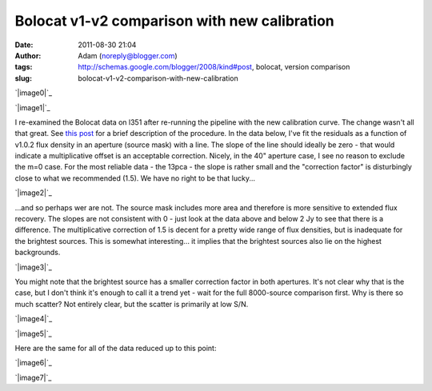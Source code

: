 Bolocat v1-v2 comparison with new calibration
#############################################
:date: 2011-08-30 21:04
:author: Adam (noreply@blogger.com)
:tags: http://schemas.google.com/blogger/2008/kind#post, bolocat, version comparison
:slug: bolocat-v1-v2-comparison-with-new-calibration

.. raw:: html

   <div class="separator" style="clear: both; text-align: center;">

`|image0|`_

.. raw:: html

   </div>

.. raw:: html

   <div class="separator" style="clear: both; text-align: center;">

`|image1|`_

.. raw:: html

   </div>

I re-examined the Bolocat data on l351 after re-running the pipeline
with the new calibration curve. The change wasn't all that great. See
`this post`_ for a brief description of the procedure.
In the data below, I've fit the residuals as a function of v1.0.2 flux
density in an aperture (source mask) with a line. The slope of the line
should ideally be zero - that would indicate a multiplicative offset is
an acceptable correction.
Nicely, in the 40" aperture case, I see no reason to exclude the m=0
case. For the most reliable data - the 13pca - the slope is rather small
and the "correction factor" is disturbingly close to what we recommended
(1.5). We have no right to be that lucky...

.. raw:: html

   <div class="separator" style="clear: both; text-align: center;">

`|image2|`_

.. raw:: html

   </div>

...and so perhaps wer are not. The source mask includes more area and
therefore is more sensitive to extended flux recovery. The slopes are
not consistent with 0 - just look at the data above and below 2 Jy to
see that there is a difference. The multiplicative correction of 1.5 is
decent for a pretty wide range of flux densities, but is inadequate for
the brightest sources. This is somewhat interesting... it implies that
the brightest sources also lie on the highest backgrounds.

.. raw:: html

   <div class="separator" style="clear: both; text-align: center;">

`|image3|`_

.. raw:: html

   </div>

You might note that the brightest source has a smaller correction factor
in both apertures. It's not clear why that is the case, but I don't
think it's enough to call it a trend yet - wait for the full 8000-source
comparison first.
Why is there so much scatter? Not entirely clear, but the scatter is
primarily at low S/N.

.. raw:: html

   <div class="separator" style="clear: both; text-align: center;">

`|image4|`_

.. raw:: html

   </div>

.. raw:: html

   <div class="separator" style="clear: both; text-align: center;">

`|image5|`_

.. raw:: html

   </div>

Here are the same for all of the data reduced up to this point:

.. raw:: html

   <div class="separator" style="clear: both; text-align: center;">

`|image6|`_

.. raw:: html

   </div>

.. raw:: html

   <div class="separator" style="clear: both; text-align: center;">

`|image7|`_

.. raw:: html

   </div>

.. raw:: html

   </p>

.. _|image8|: http://2.bp.blogspot.com/-c3_0Rlbv2qM/Tl1P5FhWC8I/AAAAAAAAGdc/oiFxmO7vrUU/s1600/total_v1v2_40arcsec_ratio_compare.png
.. _|image9|: http://4.bp.blogspot.com/-Gk60vlSPkWk/Tl1P5c4THoI/AAAAAAAAGdk/E7zdIwtyD3w/s1600/total_v1v2_40arcsec_fit_compare.png
.. _this post: http://bolocam.blogspot.com/2011/08/bolocat-v1-v2-comparison.html
.. _|image10|: http://2.bp.blogspot.com/-W08ZvMS3M90/TlwhPW62NQI/AAAAAAAAGc8/8YRm6iyDPO8/s1600/l351_40arcsec_residualfit.png
.. _|image11|: http://3.bp.blogspot.com/-GQBE_MjAxt8/TlwhPveClUI/AAAAAAAAGdE/lohBYlJuHwM/s1600/l351_sourcemask_residualfit.png
.. _|image12|: http://3.bp.blogspot.com/-GPKbsfs9Y8k/Tl1OJE43J3I/AAAAAAAAGdM/pVUx9SClgtc/s1600/l351_40arcsec_fit_compare_monochrome.png
.. _|image13|: http://3.bp.blogspot.com/-snhh3Bamwc4/Tl1OJXzOYNI/AAAAAAAAGdU/n-rPxs-ZCtI/s1600/l351_40arcsec_ratio_compare_monochrome.png
.. _|image14|: http://2.bp.blogspot.com/-oUewyjZc9wU/Tl1QaGPeURI/AAAAAAAAGds/CHx3BtnT9sA/s1600/total_v1v2_sourcemask_fit_compare.png
.. _|image15|: http://1.bp.blogspot.com/-n27ucFd82VI/Tl1Qab1kbUI/AAAAAAAAGd0/kwWAceGqo5c/s1600/total_v1v2_sourcemask_ratio_compare.png

.. |image0| image:: http://2.bp.blogspot.com/-c3_0Rlbv2qM/Tl1P5FhWC8I/AAAAAAAAGdc/oiFxmO7vrUU/s320/total_v1v2_40arcsec_ratio_compare.png
.. |image1| image:: http://4.bp.blogspot.com/-Gk60vlSPkWk/Tl1P5c4THoI/AAAAAAAAGdk/E7zdIwtyD3w/s320/total_v1v2_40arcsec_fit_compare.png
.. |image2| image:: http://2.bp.blogspot.com/-W08ZvMS3M90/TlwhPW62NQI/AAAAAAAAGc8/8YRm6iyDPO8/s320/l351_40arcsec_residualfit.png
.. |image3| image:: http://3.bp.blogspot.com/-GQBE_MjAxt8/TlwhPveClUI/AAAAAAAAGdE/lohBYlJuHwM/s320/l351_sourcemask_residualfit.png
.. |image4| image:: http://3.bp.blogspot.com/-GPKbsfs9Y8k/Tl1OJE43J3I/AAAAAAAAGdM/pVUx9SClgtc/s320/l351_40arcsec_fit_compare_monochrome.png
.. |image5| image:: http://3.bp.blogspot.com/-snhh3Bamwc4/Tl1OJXzOYNI/AAAAAAAAGdU/n-rPxs-ZCtI/s320/l351_40arcsec_ratio_compare_monochrome.png
.. |image6| image:: http://2.bp.blogspot.com/-oUewyjZc9wU/Tl1QaGPeURI/AAAAAAAAGds/CHx3BtnT9sA/s320/total_v1v2_sourcemask_fit_compare.png
.. |image7| image:: http://1.bp.blogspot.com/-n27ucFd82VI/Tl1Qab1kbUI/AAAAAAAAGd0/kwWAceGqo5c/s320/total_v1v2_sourcemask_ratio_compare.png
.. |image8| image:: http://2.bp.blogspot.com/-c3_0Rlbv2qM/Tl1P5FhWC8I/AAAAAAAAGdc/oiFxmO7vrUU/s320/total_v1v2_40arcsec_ratio_compare.png
.. |image9| image:: http://4.bp.blogspot.com/-Gk60vlSPkWk/Tl1P5c4THoI/AAAAAAAAGdk/E7zdIwtyD3w/s320/total_v1v2_40arcsec_fit_compare.png
.. |image10| image:: http://2.bp.blogspot.com/-W08ZvMS3M90/TlwhPW62NQI/AAAAAAAAGc8/8YRm6iyDPO8/s320/l351_40arcsec_residualfit.png
.. |image11| image:: http://3.bp.blogspot.com/-GQBE_MjAxt8/TlwhPveClUI/AAAAAAAAGdE/lohBYlJuHwM/s320/l351_sourcemask_residualfit.png
.. |image12| image:: http://3.bp.blogspot.com/-GPKbsfs9Y8k/Tl1OJE43J3I/AAAAAAAAGdM/pVUx9SClgtc/s320/l351_40arcsec_fit_compare_monochrome.png
.. |image13| image:: http://3.bp.blogspot.com/-snhh3Bamwc4/Tl1OJXzOYNI/AAAAAAAAGdU/n-rPxs-ZCtI/s320/l351_40arcsec_ratio_compare_monochrome.png
.. |image14| image:: http://2.bp.blogspot.com/-oUewyjZc9wU/Tl1QaGPeURI/AAAAAAAAGds/CHx3BtnT9sA/s320/total_v1v2_sourcemask_fit_compare.png
.. |image15| image:: http://1.bp.blogspot.com/-n27ucFd82VI/Tl1Qab1kbUI/AAAAAAAAGd0/kwWAceGqo5c/s320/total_v1v2_sourcemask_ratio_compare.png
